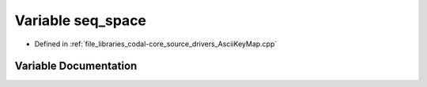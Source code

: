 .. _exhale_variable_AsciiKeyMap_8cpp_1a0c417630140c2fd983a3b70fb418092e:

Variable seq_space
==================

- Defined in :ref:`file_libraries_codal-core_source_drivers_AsciiKeyMap.cpp`


Variable Documentation
----------------------


.. doxygenvariable:: seq_space
